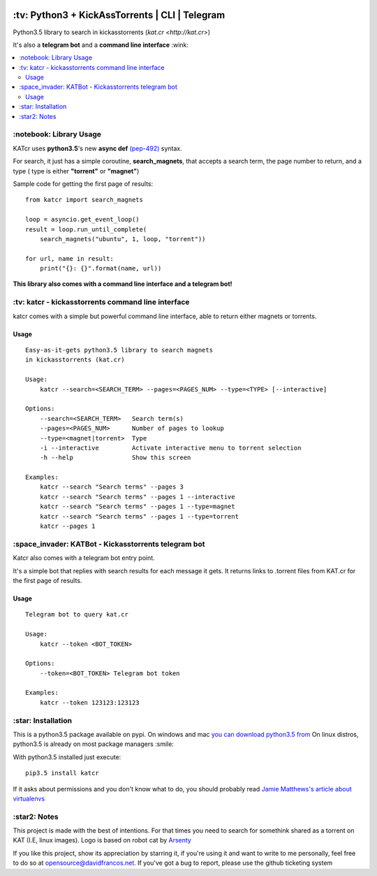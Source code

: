 .. image:: http://i.imgur.com/ofx75lO.png
   :align: center

.. image:: https://img.shields.io/pypi/dm/katcr.svg?maxAge=2592000
.. image:: https://img.shields.io/github/stars/xayon/katcr.svg?style=social&label=Star&maxAge=2592000

\:tv\: Python3 + KickAssTorrents | CLI | Telegram
=================================================

Python3.5 library to search in kickasstorrents (`kat.cr <http://kat.cr>`)

It's also a **telegram bot** and a **command line interface** :wink:

.. contents:: :local:


\:notebook\: Library Usage
---------------------------

KATcr uses **python3.5**'s new **async def**
`(pep-492) <https://www.python.org/dev/peps/pep-0492/>`_ syntax.

For search, it just has a simple coroutine, **search_magnets**,
that accepts a search term, the page number to return, and a type (
type is either **"torrent"** or **"magnet"**)

Sample code for getting the first page of results::

    from katcr import search_magnets

    loop = asyncio.get_event_loop()
    result = loop.run_until_complete(
        search_magnets("ubuntu", 1, loop, "torrent"))

    for url, name in result:
        print("{}: {}".format(name, url))


**This library also comes with a command line interface and a telegram bot!**



\:tv\: katcr - kickasstorrents command line interface
------------------------------------------------------

katcr comes with a simple but powerful command line interface, able to
return either magnets or torrents.


.. image:: http://i.imgur.com/gOo3mqf.gif


Usage
+++++

::

    Easy-as-it-gets python3.5 library to search magnets
    in kickasstorrents (kat.cr)

    Usage:
        katcr --search=<SEARCH_TERM> --pages=<PAGES_NUM> --type=<TYPE> [--interactive]

    Options:
        --search=<SEARCH_TERM>   Search term(s)
        --pages=<PAGES_NUM>      Number of pages to lookup
        --type=<magnet|torrent>  Type
        -i --interactive         Activate interactive menu to torrent selection
        -h --help                Show this screen

    Examples:
    	katcr --search "Search terms" --pages 3
    	katcr --search "Search terms" --pages 1 --interactive
    	katcr --search "Search terms" --pages 1 --type=magnet
    	katcr --search "Search terms" --pages 1 --type=torrent
    	katcr --pages 1


\:space_invader\: KATBot - Kickasstorrents telegram bot
--------------------------------------------------------

Katcr also comes with a telegram bot entry point.

It's a simple bot that replies with search results for each message it gets.
It returns links to .torrent files from KAT.cr for the first page of results.

.. image:: http://i.imgur.com/qywHKHT.gif

Usage
+++++

::

    Telegram bot to query kat.cr

    Usage:
        katcr --token <BOT_TOKEN>

    Options:
        --token=<BOT_TOKEN> Telegram bot token

    Examples:
        katcr --token 123123:123123



\:star\: Installation
---------------------

This is a python3.5 package available on pypi.
On windows and mac `you can download python3.5 from <https://www.python.org/downloads/release/python-352/>`_
On linux distros, python3.5 is already on most package managers :smile:

With python3.5 installed just execute::

    pip3.5 install katcr


If it asks about permissions and you don't know what to do, you should
probably read `Jamie Matthews's article about virtualenvs <https://www.dabapps.com/blog/introduction-to-pip-and-virtualenv-python/>`_



\:star2\: Notes
----------------

This project is made with the best of intentions. For that times
you need to search for somethink shared as a torrent on KAT
(I.E, linux images). Logo is based on robot cat by
`Arsenty <https://thenounproject.com/arsenty/>`_

If you like this project, show its appreciation by starring it, if you're using
it and want to write to me personally, feel free to do so at
opensource@davidfrancos.net. If you've got a bug to report, please use the
github ticketing system
